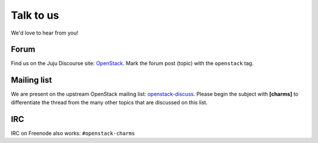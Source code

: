 ==========
Talk to us
==========

We'd love to hear from you!

Forum
-----

Find us on the Juju Discourse site: `OpenStack`_. Mark the forum post (topic)
with the ``openstack`` tag.

Mailing list
------------

We are present on the upstream OpenStack mailing list: `openstack-discuss`_.
Please begin the subject with **[charms]** to differentiate the thread from the
many other topics that are discussed on this list.

IRC
---

IRC on Freenode also works: ``#openstack-charms``

.. LINKS
.. _OpenStack: https://discourse.charmhub.io/c/juju/
.. _openstack-discuss: http://lists.openstack.org/cgi-bin/mailman/listinfo/openstack-discuss
